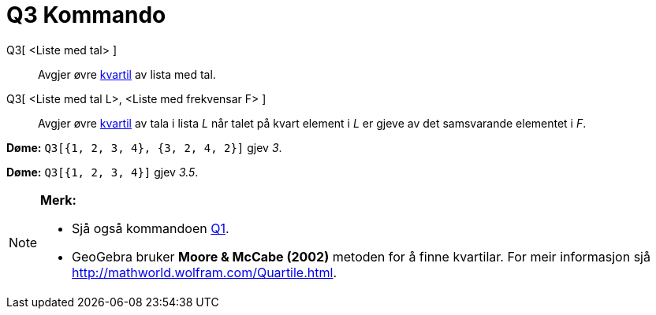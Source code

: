 = Q3 Kommando
:page-en: commands/Quartile3
ifdef::env-github[:imagesdir: /nn/modules/ROOT/assets/images]

Q3[ <Liste med tal> ]::
  Avgjer øvre https://en.wikipedia.org/wiki/no:_kvartil[kvartil] av lista med tal.
Q3[ <Liste med tal L>, <Liste med frekvensar F> ]::
  Avgjer øvre https://en.wikipedia.org/wiki/no:_kvartil[kvartil] av tala i lista _L_ når talet på kvart element i _L_ er
  gjeve av det samsvarande elementet i _F_.

[EXAMPLE]
====

*Døme:* `++Q3[{1, 2, 3, 4}, {3, 2, 4, 2}]++` gjev _3_.

====

[EXAMPLE]
====

*Døme:* `++Q3[{1, 2, 3, 4}]++` gjev _3.5_.

====

[NOTE]
====

*Merk:*

* Sjå også kommandoen xref:/commands/Q1.adoc[Q1].
* GeoGebra bruker *Moore & McCabe (2002)* metoden for å finne kvartilar. For meir informasjon sjå
http://mathworld.wolfram.com/Quartile.html.

====

